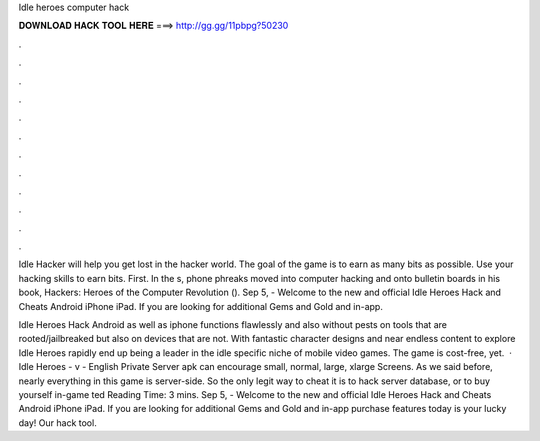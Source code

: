 Idle heroes computer hack



𝐃𝐎𝐖𝐍𝐋𝐎𝐀𝐃 𝐇𝐀𝐂𝐊 𝐓𝐎𝐎𝐋 𝐇𝐄𝐑𝐄 ===> http://gg.gg/11pbpg?50230



.



.



.



.



.



.



.



.



.



.



.



.

Idle Hacker will help you get lost in the hacker world. The goal of the game is to earn as many bits as possible. Use your hacking skills to earn bits. First. In the s, phone phreaks moved into computer hacking and onto bulletin boards in his book, Hackers: Heroes of the Computer Revolution (). Sep 5, - Welcome to the new and official Idle Heroes Hack and Cheats Android iPhone iPad. If you are looking for additional Gems and Gold and in-app.

Idle Heroes Hack Android as well as iphone functions flawlessly and also without pests on tools that are rooted/jailbreaked but also on devices that are not. With fantastic character designs and near endless content to explore Idle Heroes rapidly end up being a leader in the idle specific niche of mobile video games. The game is cost-free, yet.  · Idle Heroes - v - English Private Server apk can encourage small, normal, large, xlarge Screens. As we said before, nearly everything in this game is server-side. So the only legit way to cheat it is to hack server database, or to buy yourself in-game ted Reading Time: 3 mins. Sep 5, - Welcome to the new and official Idle Heroes Hack and Cheats Android iPhone iPad. If you are looking for additional Gems and Gold and in-app purchase features today is your lucky day! Our hack tool.
